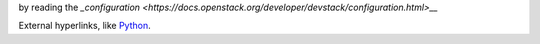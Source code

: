 by reading the `_configuration <https://docs.openstack.org/developer/devstack/configuration.html>__`

External hyperlinks, like `Python <http://www.python.org/>`_.
